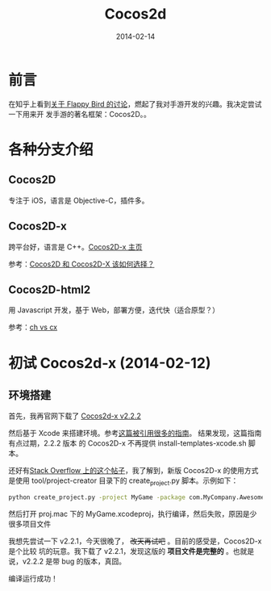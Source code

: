 #+TITLE: Cocos2d
#+DATE: 2014-02-14

* 前言
在知乎上看到[[http://www.zhihu.com/question/22715390#answer-4149207][关于 Flappy Bird 的讨论]]，燃起了我对手游开发的兴趣。我决定尝试一下用来开
发手游的著名框架：Cocos2D。。

* 各种分支介绍
** Cocos2D
专注于 iOS，语言是 Objective-C，插件多。

** Cocos2D-x
跨平台好，语言是 C++。[[http://www.cocos2d-x.org][Cocos2D-x 主页]]

参考：[[http://www.zhihu.com/question/20120112][Cocos2D 和 Cocos2D-X 该如何选择？]]

** Cocos2D-html2
用 Javascript 开发，基于 Web，部署方便，迭代快（适合原型？）

参考：[[http://www.zhihu.com/question/20559820][ch vs cx]]

* 初试 Cocos2d-x (2014-02-12)
** 环境搭建
首先，我再官网下载了 [[http://www.cocos2d-x.org/download][Cocos2d-x v2.2.2]]

然后基于 Xcode 来搭建环境。参考[[http://www.raywenderlich.com/33750][这篇被引用很多的指南]]。 结果发现，这篇指南有点过期，2.2.2 版本
的 Cocos2D-x 不再提供 install-templates-xcode.sh 脚本。

还好有[[http://stackoverflow.com/questions/19570677/how-can-i-include-cocos2d-x-templates-in-xcode][Stack Overflow 上的这个帖子]]，我了解到，新版 Cocos2D-x 的使用方式是使用
tool/project-creator 目录下的 create_project.py 脚本。示例如下：
#+BEGIN_SRC sh
python create_project.py -project MyGame -package com.MyCompany.AwesomeGame -language cpp
#+END_SRC

然后打开 proj.mac 下的 MyGame.xcodeproj，执行编译，然后失败，原因是少很多项目文件

我想先尝试一下 v2.2.1，今天很晚了， +改天再试吧+ 。目前的感受是，Cocos2D-x 是个比较
坑的玩意。我下载了 v2.2.1，发现这版的 *项目文件是完整的* 。也就是说，v2.2.2 是带
bug 的版本，真囧。

编译运行成功！

[[./imgs/cocos2d_1.png]]



